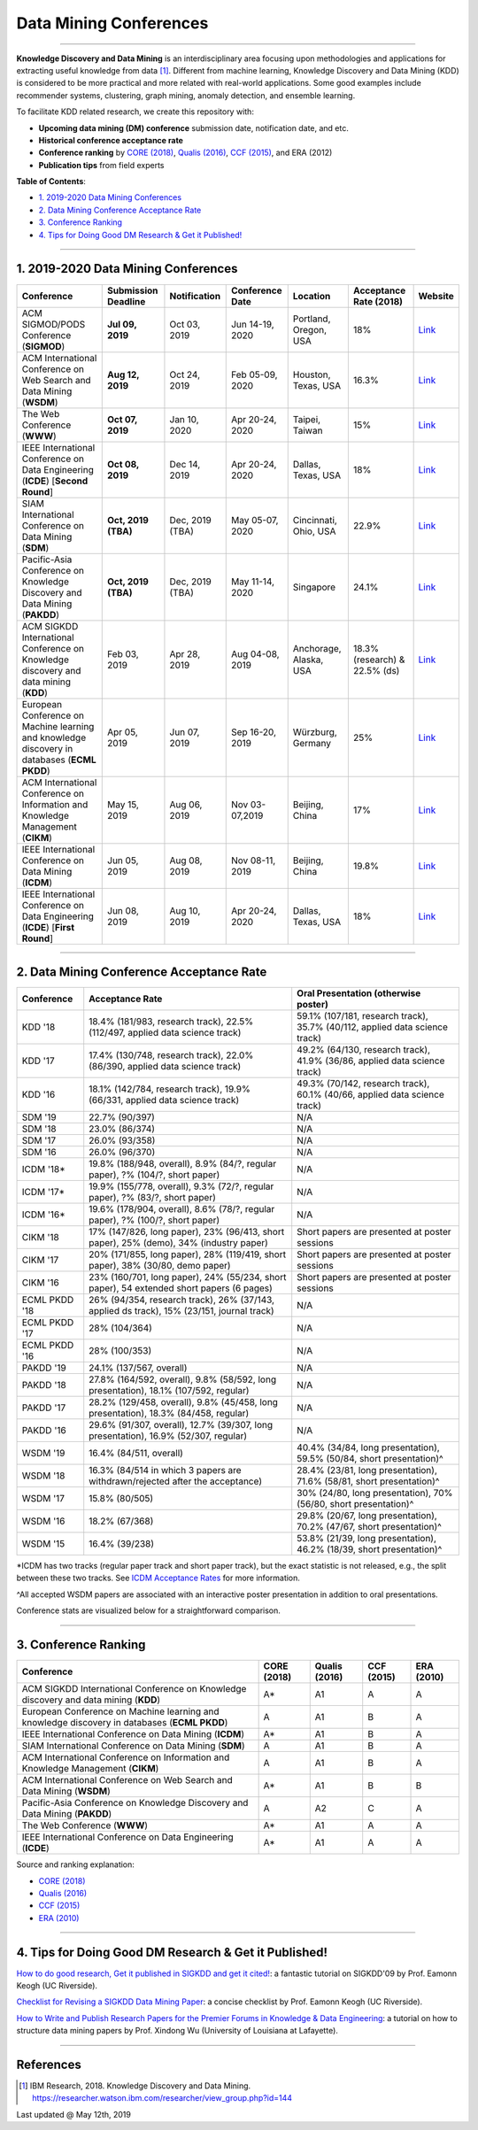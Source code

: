 Data Mining Conferences
=======================

----

**Knowledge Discovery and Data Mining** is an interdisciplinary area focusing
upon methodologies and applications for extracting useful knowledge from data [#ibmresearch]_.
Different from machine learning, Knowledge Discovery and Data Mining (KDD) is
considered to be more practical and more related with real-world applications.
Some good examples include recommender systems, clustering, graph mining,
anomaly detection, and ensemble learning.

To facilitate KDD related research, we create this repository with:

* **Upcoming data mining (DM) conference** submission date, notification date, and etc.
* **Historical conference acceptance rate**
* **Conference ranking** by `CORE (2018) <http://portal.core.edu.au/conf-ranks/>`_, `Qualis (2016) <https://www.capes.gov.br/images/documentos/Qualis_periodicos_2016/Qualis_conferencia_ccomp.pdf>`_, `CCF (2015) <https://www.ccf.org.cn/xspj/sjk/sjwj/nrjs/>`_, and ERA (2012)
* **Publication tips** from field experts


**Table of Contents**\ :

* `1. 2019-2020 Data Mining Conferences`_
* `2. Data Mining Conference Acceptance Rate`_
* `3. Conference Ranking`_
* `4. Tips for Doing Good DM Research & Get it Published!`_


----


1. 2019-2020 Data Mining Conferences
------------------------------------


=================================================================================================  =====================  ===============  ==================  =================================  =============================  ===========================================================================================
Conference                                                                                         Submission Deadline    Notification     Conference Date     Location                           Acceptance Rate (2018)         Website
=================================================================================================  =====================  ===============  ==================  =================================  =============================  ===========================================================================================
ACM SIGMOD/PODS Conference (**SIGMOD**)                                                            **Jul 09, 2019**       Oct 03, 2019     Jun 14-19, 2020     Portland, Oregon, USA              18%                            `Link <https://sigmod2020.org>`_
ACM International Conference on Web Search and Data Mining (**WSDM**)                              **Aug 12, 2019**       Oct 24, 2019     Feb 05-09, 2020     Houston, Texas, USA                16.3%                          `Link <http://www.wsdm-conference.org/2020/>`_
The Web Conference (**WWW**)                                                                       **Oct 07, 2019**       Jan 10, 2020     Apr 20-24, 2020     Taipei, Taiwan                     15%                            `Link <https://www2020.thewebconf.org/>`_
IEEE International Conference on Data Engineering (**ICDE**) [**Second Round**]                    **Oct 08, 2019**       Dec 14, 2019     Apr 20-24, 2020     Dallas, Texas, USA                 18%                            `Link <https://www.utdallas.edu/icde/index.html>`_
SIAM International Conference on Data Mining (**SDM**)                                             **Oct, 2019 (TBA)**    Dec, 2019 (TBA)  May 05-07, 2020     Cincinnati, Ohio, USA              22.9%                          `Link <https://www.siam.org/Conferences/CM/Conference/sdm20>`_
Pacific-Asia Conference on Knowledge Discovery and Data Mining (**PAKDD**)                         **Oct, 2019 (TBA)**    Dec, 2019 (TBA)  May 11-14, 2020     Singapore                          24.1%                          `Link <https://www.pakdd2020.org/>`_
ACM SIGKDD International Conference on Knowledge discovery and data mining (**KDD**)               Feb 03, 2019           Apr 28, 2019     Aug 04-08, 2019     Anchorage, Alaska, USA             18.3% (research) & 22.5% (ds)  `Link <https://www.kdd.org/kdd2019/>`_
European Conference on Machine learning and knowledge discovery in databases (**ECML PKDD**)       Apr 05, 2019           Jun 07, 2019     Sep 16-20, 2019     Würzburg, Germany                  25%                            `Link <https://www.ecmlpkdd2019.org/>`_
ACM International Conference on Information and Knowledge Management (**CIKM**)                    May 15, 2019           Aug 06, 2019     Nov 03-07,2019      Beijing, China                     17%                            `Link <http://www.cikm2019.net/>`_
IEEE International Conference on Data Mining (**ICDM**)                                            Jun 05, 2019           Aug 08, 2019     Nov 08-11, 2019     Beijing, China                     19.8%                          `Link <https://icdm2019.bigke.org/>`_
IEEE International Conference on Data Engineering (**ICDE**) [**First Round**]                     Jun 08, 2019           Aug 10, 2019     Apr 20-24, 2020     Dallas, Texas, USA                 18%                            `Link <https://www.utdallas.edu/icde/index.html>`_
=================================================================================================  =====================  ===============  ==================  =================================  =============================  ===========================================================================================


----


2. Data Mining Conference Acceptance Rate
-----------------------------------------


===============================================  ===========================================================================================  ==============================================================================
Conference                                       Acceptance Rate                                                                              Oral Presentation (otherwise poster)
===============================================  ===========================================================================================  ==============================================================================
KDD '18                                          18.4% (181/983, research track), 22.5% (112/497, applied data science track)                 59.1% (107/181, research track), 35.7% (40/112, applied data science track)
KDD '17                                          17.4% (130/748, research track), 22.0% (86/390, applied data science track)                  49.2% (64/130, research track), 41.9% (36/86, applied data science track)
KDD '16                                          18.1% (142/784, research track), 19.9% (66/331, applied data science track)                  49.3% (70/142, research track), 60.1% (40/66, applied data science track)
SDM '19                                          22.7% (90/397)                                                                               N/A
SDM '18                                          23.0% (86/374)                                                                               N/A
SDM '17                                          26.0% (93/358)                                                                               N/A
SDM '16                                          26.0% (96/370)                                                                               N/A
ICDM '18*\                                       19.8% (188/948, overall), 8.9% (84/?, regular paper), ?% (104/?, short paper)                N/A
ICDM '17*\                                       19.9% (155/778, overall), 9.3% (72/?, regular paper), ?% (83/?, short paper)                 N/A
ICDM '16*\                                       19.6% (178/904, overall), 8.6% (78/?, regular paper), ?% (100/?, short paper)                N/A
CIKM '18                                         17% (147/826, long paper), 23% (96/413, short paper), 25% (demo), 34% (industry paper)       Short papers are presented at poster sessions
CIKM '17                                         20% (171/855, long paper), 28% (119/419, short paper), 38% (30/80, demo paper)               Short papers are presented at poster sessions
CIKM '16                                         23% (160/701, long paper), 24% (55/234, short paper), 54 extended short papers (6 pages)     Short papers are presented at poster sessions
ECML PKDD '18                                    26% (94/354, research track), 26% (37/143, applied ds track), 15% (23/151, journal track)    N/A
ECML PKDD '17                                    28% (104/364)                                                                                N/A
ECML PKDD '16                                    28% (100/353)                                                                                N/A
PAKDD '19                                        24.1% (137/567, overall)                                                                     N/A
PAKDD '18                                        27.8% (164/592, overall), 9.8% (58/592, long presentation), 18.1% (107/592, regular)         N/A
PAKDD '17                                        28.2% (129/458, overall), 9.8% (45/458, long presentation), 18.3% (84/458, regular)          N/A
PAKDD '16                                        29.6% (91/307, overall), 12.7% (39/307, long presentation), 16.9% (52/307, regular)          N/A
WSDM '19                                         16.4% (84/511, overall)                                                                      40.4% (34/84, long presentation), 59.5% (50/84, short presentation)^\
WSDM '18                                         16.3% (84/514 in which 3 papers are withdrawn/rejected after the acceptance)                 28.4% (23/81, long presentation), 71.6% (58/81, short presentation)^\
WSDM '17                                         15.8% (80/505)                                                                               30% (24/80, long presentation), 70% (56/80, short presentation)^\
WSDM '16                                         18.2% (67/368)                                                                               29.8% (20/67, long presentation), 70.2% (47/67, short presentation)^\
WSDM '15                                         16.4% (39/238)                                                                               53.8% (21/39, long presentation), 46.2% (18/39, short presentation)^\
===============================================  ===========================================================================================  ==============================================================================

*\ ICDM has two tracks (regular paper track and short paper track), but the exact statistic is not released, e.g., the split between these two tracks.
See `ICDM Acceptance Rates <http://www.cs.uvm.edu/~icdm/ICDMAcceptanceRates.shtml>`_ for more information.

^\ All accepted WSDM papers are associated with an interactive poster presentation in addition to oral presentations.

Conference stats are visualized below for a straightforward comparison.

.. image:: https://github.com/yzhao062/data-mining-conferences/blob/master/conference_stats.png
   :target: https://github.com/yzhao062/data-mining-conferences/blob/master/conference_stats.png
   :alt: Conference Stats

----


3. Conference Ranking
---------------------


=================================================================================================  =====================  ===============  ==================  =================================
Conference                                                                                         CORE (2018)            Qualis (2016)    CCF (2015)          ERA (2010)
=================================================================================================  =====================  ===============  ==================  =================================
ACM SIGKDD International Conference on Knowledge discovery and data mining (**KDD**)               A*\                    A1               A                   A
European Conference on Machine learning and knowledge discovery in databases (**ECML PKDD**)       A                      A1               B                   A
IEEE International Conference on Data Mining (**ICDM**)                                            A*\                    A1               B                   A
SIAM International Conference on Data Mining (**SDM**)                                             A                      A1               B                   A
ACM International Conference on Information and Knowledge Management (**CIKM**)                    A                      A1               B                   A
ACM International Conference on Web Search and Data Mining (**WSDM**)                              A*\                    A1               B                   B
Pacific-Asia Conference on Knowledge Discovery and Data Mining (**PAKDD**)                         A                      A2               C                   A
The Web Conference (**WWW**)                                                                       A*\                    A1               A                   A
IEEE International Conference on Data Engineering (**ICDE**)                                       A*\                    A1               A                   A
=================================================================================================  =====================  ===============  ==================  =================================

Source and ranking explanation:

* `CORE (2018) <http://portal.core.edu.au/conf-ranks/>`_
* `Qualis (2016) <https://www.capes.gov.br/images/documentos/Qualis_periodicos_2016/Qualis_conferencia_ccomp.pdf>`_
* `CCF (2015) <https://www.ccf.org.cn/xspj/sjk/sjwj/nrjs/>`_
* `ERA (2010) <http://www.conferenceranks.com/#data>`_


----


4. Tips for Doing Good DM Research & Get it Published!
------------------------------------------------------


`How to do good research, Get it published in SIGKDD and get it cited! <http://www.cs.ucr.edu/~eamonn/Keogh_SIGKDD09_tutorial.pdf>`_\ :
a fantastic tutorial on SIGKDD'09 by Prof. Eamonn Keogh (UC Riverside).

`Checklist for Revising a SIGKDD Data Mining Paper <https://web.cs.dal.ca/~eem/gradResources/KDD/Checklist%20for%20Revising%20a%20SIGKDD%20Data%20Mining%20Paper.pdf>`_\ :
a concise checklist by Prof. Eamonn Keogh (UC Riverside).

`How to Write and Publish Research Papers for the Premier Forums in Knowledge & Data Engineering <http://www.cs.uvm.edu/~xwu/PPT/Writing16-Web.pdf>`_\ :
a tutorial on how to structure data mining papers by Prof. Xindong Wu (University of Louisiana at Lafayette).

----

References
----------


.. [#ibmresearch] IBM Research, 2018. Knowledge Discovery and Data Mining. https://researcher.watson.ibm.com/researcher/view_group.php?id=144


Last updated @ May 12th, 2019